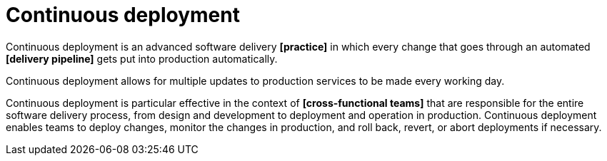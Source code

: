 = Continuous deployment

Continuous deployment is an advanced software delivery *[practice]* in which every change that goes through an automated *[delivery pipeline]* gets put into production automatically.

Continuous deployment allows for multiple updates to production services to be made every working day.

Continuous deployment is particular effective in the context of *[cross-functional teams]* that are responsible for the entire software delivery process, from design and development to deployment and operation in production. Continuous deployment enables teams to deploy changes, monitor the changes in production, and roll back, revert, or abort deployments if necessary.
